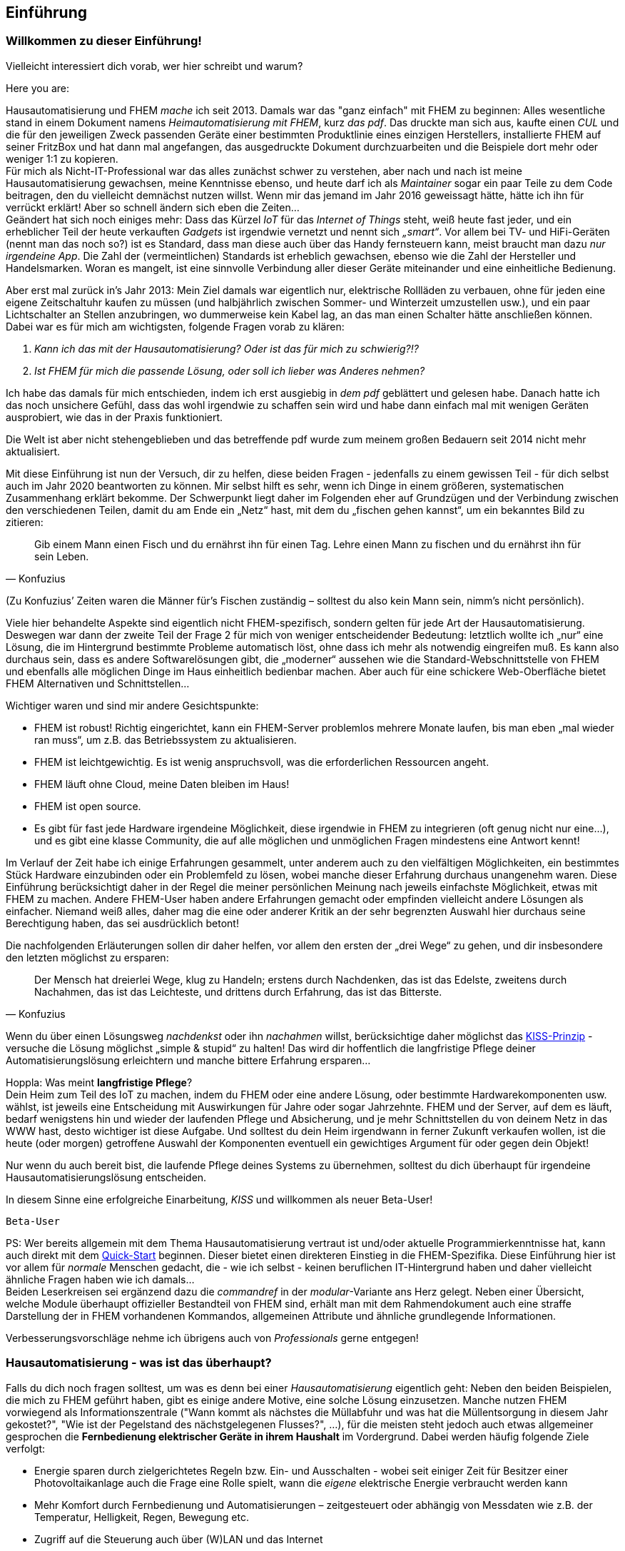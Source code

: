 
[preface]
== Einführung 

=== Willkommen zu dieser Einführung!

Vielleicht interessiert dich vorab, wer hier schreibt und warum?

Here you are:

Hausautomatisierung und FHEM _mache_ ich seit 2013. Damals war das "ganz einfach"  mit FHEM zu beginnen: Alles wesentliche stand in einem Dokument namens _Heimautomatisierung mit FHEM_, kurz _das pdf_. Das druckte man sich aus, kaufte einen _CUL_ und die für den jeweiligen Zweck passenden Geräte einer bestimmten Produktlinie eines einzigen Herstellers, installierte FHEM auf seiner FritzBox und hat dann mal angefangen, das ausgedruckte Dokument durchzuarbeiten und die Beispiele dort mehr oder weniger 1:1 zu kopieren. + 
Für mich als Nicht-IT-Professional war das alles zunächst schwer zu verstehen, aber nach und nach ist meine Hausautomatisierung gewachsen, meine Kenntnisse ebenso, und heute darf ich als _Maintainer_ sogar ein paar Teile zu dem Code beitragen, den du vielleicht demnächst nutzen willst. Wenn mir das jemand im Jahr 2016 geweissagt hätte, hätte ich ihn für verrückt erklärt! Aber so schnell ändern sich eben die Zeiten… +
Geändert hat sich noch einiges mehr: Dass das Kürzel _IoT_ für das _Internet of Things_ steht, weiß heute fast jeder, und ein erheblicher Teil der heute verkauften _Gadgets_ ist irgendwie vernetzt und nennt sich _„smart“_. Vor allem bei TV- und HiFi-Geräten (nennt man das noch so?) ist es Standard, dass man diese auch über das Handy fernsteuern kann, meist braucht man dazu _nur irgendeine App_. Die Zahl der (vermeintlichen) Standards ist erheblich gewachsen, ebenso wie die Zahl der Hersteller und Handelsmarken. Woran es mangelt, ist eine sinnvolle Verbindung aller dieser Geräte miteinander und eine einheitliche
Bedienung. 

Aber erst mal zurück in’s Jahr 2013: Mein Ziel damals war eigentlich nur, elektrische Rollläden zu verbauen, ohne für jeden eine eigene Zeitschaltuhr kaufen zu müssen (und halbjährlich zwischen Sommer- und Winterzeit umzustellen usw.), und ein paar Lichtschalter an Stellen anzubringen, wo dummerweise kein Kabel lag, an das man einen Schalter hätte anschließen können. Dabei war es für mich am wichtigsten, folgende Fragen vorab zu klären:

[arabic]
. _Kann ich das mit der Hausautomatisierung? Oder ist das für mich zu schwierig?!?_ +
. _Ist FHEM für mich die passende Lösung, oder soll ich lieber was Anderes nehmen?_

Ich habe das damals für mich entschieden, indem ich erst ausgiebig in _dem pdf_ geblättert und gelesen habe. Danach hatte ich das noch unsichere Gefühl, dass das wohl irgendwie zu schaffen sein wird und habe dann einfach mal mit wenigen Geräten ausprobiert, wie das in der Praxis funktioniert.
 
Die Welt ist aber nicht stehengeblieben und das betreffende pdf wurde zum meinem großen Bedauern seit 2014 nicht mehr aktualisiert.

Mit diese Einführung ist nun der Versuch, dir zu helfen, diese beiden Fragen - jedenfalls zu einem gewissen Teil - für dich selbst auch im Jahr 2020 beantworten zu können. Mir selbst hilft es sehr, wenn ich Dinge in einem größeren, systematischen Zusammenhang erklärt bekomme. Der Schwerpunkt liegt daher im Folgenden eher auf Grundzügen und der Verbindung zwischen den verschiedenen Teilen, damit du am Ende ein
„Netz“ hast, mit dem du „fischen gehen kannst“, um ein bekanntes Bild zu zitieren: +
[quote,Konfuzius]
____

Gib einem Mann einen Fisch und du ernährst ihn für einen Tag. Lehre einen Mann zu fischen und du ernährst ihn für sein Leben. +
____
(Zu Konfuzius’ Zeiten waren die Männer für’s Fischen zuständig – solltest du also kein Mann sein, nimm’s nicht persönlich).

Viele hier behandelte Aspekte sind eigentlich nicht FHEM-spezifisch, sondern gelten für jede Art der Hausautomatisierung. Deswegen war dann der zweite Teil der Frage 2 für mich von weniger entscheidender Bedeutung: letztlich wollte ich „nur“ eine Lösung, die im Hintergrund bestimmte Probleme automatisch löst, ohne dass ich mehr als notwendig eingreifen muß. Es kann also durchaus sein, dass es andere Softwarelösungen gibt, die „moderner“  aussehen wie die Standard-Webschnittstelle von FHEM und ebenfalls alle möglichen Dinge im Haus einheitlich bedienbar machen. Aber auch für eine schickere Web-Oberfläche bietet FHEM Alternativen und Schnittstellen… 

Wichtiger waren und sind mir andere Gesichtspunkte:

* FHEM ist robust! Richtig eingerichtet, kann ein FHEM-Server problemlos mehrere Monate laufen, bis man eben „mal wieder ran muss“, um z.B. das Betriebssystem zu aktualisieren. +
* FHEM ist leichtgewichtig. Es ist wenig anspruchsvoll, was die erforderlichen Ressourcen angeht. +
* FHEM läuft ohne Cloud, meine Daten bleiben im Haus! +
* FHEM ist open source. +
* Es gibt für fast jede Hardware irgendeine Möglichkeit, diese irgendwie in FHEM zu integrieren (oft genug nicht nur eine…), und es gibt eine klasse Community, die auf alle möglichen und unmöglichen Fragen mindestens eine Antwort kennt!

Im Verlauf der Zeit habe ich einige Erfahrungen gesammelt, unter anderem auch zu den vielfältigen Möglichkeiten, ein bestimmtes Stück Hardware einzubinden oder ein Problemfeld zu lösen, wobei manche dieser Erfahrung durchaus unangenehm waren. Diese Einführung berücksichtigt daher in der Regel die meiner persönlichen Meinung nach jeweils einfachste Möglichkeit, etwas mit FHEM zu machen. Andere FHEM-User haben andere Erfahrungen gemacht oder empfinden vielleicht andere Lösungen als einfacher. Niemand weiß alles, daher mag die eine oder anderer Kritik an der sehr begrenzten Auswahl hier durchaus seine Berechtigung haben, das sei ausdrücklich betont!

Die nachfolgenden Erläuterungen sollen dir daher helfen, vor allem den ersten der „drei Wege“ zu gehen, und dir insbesondere den letzten möglichst zu ersparen: +
[quote,Konfuzius]
____
Der Mensch hat dreierlei Wege, klug zu Handeln; erstens durch Nachdenken, das ist das Edelste, zweitens durch Nachahmen, das ist das Leichteste, und drittens durch Erfahrung, das ist das Bitterste.
____

Wenn du über einen Lösungsweg _nachdenkst_ oder ihn _nachahmen_ willst, berücksichtige daher möglichst das https://de.wikipedia.org/wiki/KISS-Prinzip[KISS-Prinzip] - versuche die Lösung möglichst „simple & stupid“ zu halten! Das wird dir hoffentlich die langfristige Pflege deiner Automatisierungslösung erleichtern und manche bittere Erfahrung ersparen…

Hoppla: Was meint *langfristige Pflege*? +
Dein Heim zum Teil des IoT zu machen, indem du FHEM oder eine andere Lösung, oder bestimmte Hardwarekomponenten usw. wählst, ist jeweils eine Entscheidung mit Auswirkungen für Jahre oder sogar Jahrzehnte. FHEM und der Server, auf dem es läuft, bedarf wenigstens hin und wieder der laufenden Pflege und Absicherung, und je mehr Schnittstellen du von deinem Netz in das WWW hast, desto wichtiger ist diese Aufgabe. Und solltest du dein Heim irgendwann in ferner Zukunft verkaufen wollen, ist die heute (oder morgen) getroffene Auswahl der Komponenten eventuell ein gewichtiges Argument für oder gegen dein Objekt!

Nur wenn du auch bereit bist, die laufende Pflege deines Systems zu übernehmen, solltest du dich überhaupt für irgendeine Hausautomatisierungslösung entscheiden.

In diesem Sinne eine erfolgreiche Einarbeitung, _KISS_ und willkommen als neuer Beta-User!

`Beta-User`


PS: Wer bereits allgemein mit dem Thema Hausautomatisierung vertraut ist und/oder aktuelle Programmierkenntnisse hat, kann auch direkt mit dem https://wiki.fhem.de/wiki/Quick-Start[Quick-Start] beginnen. Dieser bietet einen direkteren Einstieg in die FHEM-Spezifika. Diese Einführung hier ist vor allem für _normale_ Menschen gedacht, die - wie ich selbst - keinen beruflichen IT-Hintergrund haben und daher vielleicht ähnliche Fragen haben wie ich damals… +
Beiden Leserkreisen sei ergänzend dazu die _commandref_ in der _modular_-Variante ans Herz gelegt. Neben einer Übersicht, welche Module überhaupt offizieller Bestandteil von FHEM sind, erhält man mit dem Rahmendokument auch eine straffe Darstellung der in FHEM vorhandenen Kommandos, allgemeinen Attribute und ähnliche grundlegende Informationen.

Verbesserungsvorschläge nehme ich übrigens auch von _Professionals_ gerne entgegen!

=== Hausautomatisierung - was ist das überhaupt?

Falls du dich noch fragen solltest, um was es denn bei einer _Hausautomatisierung_ eigentlich geht:
Neben den beiden Beispielen, die mich zu FHEM geführt haben, gibt es einige andere Motive, eine solche Lösung einzusetzen. Manche nutzen FHEM vorwiegend als Informationszentrale ("Wann kommt als nächstes die Müllabfuhr und was hat die Müllentsorgung in diesem Jahr gekostet?", "Wie ist der Pegelstand des nächstgelegenen Flusses?", ...), für die meisten steht jedoch auch etwas allgemeiner gesprochen die *Fernbedienung elektrischer Geräte in ihrem Haushalt* im Vordergrund.
Dabei werden häufig folgende Ziele verfolgt:

- Energie sparen durch zielgerichtetes Regeln bzw. Ein- und Ausschalten - wobei seit einiger Zeit für Besitzer einer Photovoltaikanlage auch die Frage eine Rolle spielt, wann die _eigene_ elektrische Energie verbraucht werden kann
- Mehr Komfort durch Fernbedienung und Automatisierungen – zeitgesteuert oder abhängig von Messdaten wie z.B. der Temperatur, Helligkeit, Regen, Bewegung etc.
- Zugriff auf die Steuerung auch über (W)LAN und das Internet
- Spaß beim Basteln :-)

Es geht also um Möglichkeiten wie: Wenn ich auf einen Schalter drücke, soll das Licht angehen; die Heizung soll entsprechend der wirklichen Wohnraumnutzung gesteuert werden; bei Sonnenaufgang soll die Gartenwegbeleuchtung ausgehen; der Rollladen soll an Wochentagen um 7 Uhr morgens hochfahren, sofern nicht Wochenende ist und ich nicht in Urlaub bin; die Markise soll bei starkem Wind automatisch eingefahren werden; die Musik soll automatisch eingeschaltet werden wenn ich nach hause komme; die Waschmaschine soll dann starten, wenn das angesagte Gewitter vorbei ist und die PV-Anlage wieder ausreichend Strom liefert; wenn die Haustür für klingelnde Gäste geöffnet wird, soll das Telefonklingeln beendet werden; über (W)LAN in das Heimnetzwerk eingebundene Geräte sollen ebenfalls gesteuert werden. 
Alle angeschlossenen Geräte sollen auch vom PC, Tablet-PC oder Smartphone aus bedienbar sein - das ganze über eine einheitliche Oberfläche. 
Das alles (und noch mehr) ist mit FHEM möglich. 

=== Hausautomatisierung mit FHEM - eine Warnung!
Falls du FHEM vorwiegend dazu einsetzten willst, eine bessere _Fernbedienung_ für alles mögliche zu haben: Schau' dir unbedingt auch andere Lösungen an!
FHEM ist sehr mächtig, man kann damit im Prinzip jedes _gadget_ irgendwie im Sinne einer Hausautomatisierung nutzbar machen. ABER: FHEM erfordert eine gründliche Einarbeitung, und wenn man nur mal schnell eine ansprechende Oberfläche für gängige IoT-Consumer-Ware sucht, ist man bei anderen weit verbreiteten Lösungen wie https://www.openhab.org/[OpenHAB], https://www.home-assistant.io/[Home Assistant], https://www.iobroker.net/[ioBroker] oder https://www.domoticz.com/[Domoticz] eventuell schneller am Ziel (auch wenn es manchmal Sinn macht, FHEM dann als Interface zur Hardware einzusetzen; für manche User ist dies ein guter Weg, FHEM für sich nutzbar zu machen...).

Wie auch immer: Für viele User - mich eingeschlossen - steht bei FHEM die regelbasierte Steuerung von Gegenständen im Vordergrund, *Automatisierung* eben.


=== _Zum Verständnis dieses Dokuments_

* Einige Stichworte und Überschriften tauchen mehrfach auf. In der Regel werden zunächst nur Grundzüge erläutert. Diese werden dann wieder aufgegriffen und vertieft, wenn dann auch die anderen erforderlichen Grundlagen genannt sind, die man braucht, um diese weiteren Details einordnen zu können. +
* Manchmal erschien es zweckmäßig, bereits früh auf weitere, vertiefende Stichworte hinzuweisen, welche aber zu weit führen würden und daher nicht mehr Bestandteil dieser Einführung sein werden. Diese als *_Für später_* gekennzeichneten Teile kannst du bei den ersten Durchgängen durch die Einführung getrost ignorieren und dann gerne später wieder aufgreifen, wenn du dich in die grundlegenden Dinge eingearbeitet hast und schon etwas sicherer bist. Sie dienen eher dem Wiederfinden der Stichworte und dem Versuch einer sinnvollen Einordnung in das Gesamtbild. +
* Ich habe die ersten Jahre mit FHEM _das pdf_ immer mal wieder hervorgeholt und zumindest überflogen. Für mich war es wertvoll, weil ich immer wieder neue interessante Details entdeckt habe. Es wäre mir eine große Ehre, wenn andere Menschen das von dieser Einführung irgendwann auch mal schreiben würden. Da sie ebenfalls ständig zu aktualisieren sein wird, bedanke ich mich bereits jetzt im Namen der anderen künftigen Leser für deine Rückmeldung und eventuelle Vorschläge zur weiteren Verbesserung. +
* Ein Tipp noch zum Thema _klug handeln durch Nachahmen_: Vor allem, wenn du Lösungen aus dem Wiki oder dieser Einführung nachahmst, solltest du auch intensiv darüber nachdenken. Denn zum einen veraltet leider manche Anleitung schneller, als sie geschrieben wurde, z.B. weil es neueren, besseren Modul-Code gibt, eine firmware aktualisiert wurde oder fehleranfällige Hardware vom Hersteller durch bessere ersetzt wurde (tbc…), und zum anderen sind auch manche der im Wiki dargestellten Lösungen nicht intensiv auf Stringenz, Optimierung und Schreibfehler geprüft, sondern geben eben "nur" das Wissen wieder, das der Schreiber zum Zeitpunkt des Niederschreibens hatte und dankenswerterweise (!) z.B. ins Wiki übertragen hat.

=== _Outro_

* Der Autor dieser Einleitung ist tatsächlich ein konkreter User. Der nachfolgende Text wurde jedoch zu großen Teilen auch von anderen Usern beigesteuert und verbessert, ebenso sind vielfache Anregungen betreffend Layout und Tools zum Erstellen des Dokuments an sich eingeflossen. Ein herzliches Dankeschön an dieser Stelle für eure konstruktive Mitarbeit! +
* Das Entwicklungsmodell von FHEM kann am ehesten als https://en.wikipedia.org/wiki/Perpetual_beta[_Perpetual Beta_] bezeichnet werden, die Software ist immer in der Entwicklung. Ein bestimmtes _Release_ ist nur eine Art Schnappschuss zu einer bestimmten Zeit, über den bestenfalls einige Grundeinstellungen für einzelne Module (_defaults_) anders gesetzt werden. Wer FHEM nutzt, hat daher nach meinem Verständnis eine _Beta-Version_ im Einsatz, ist also ebenfalls _Beta-User_. In der _Open-Source_-Welt ist allerdings typischerweise die Beta-Version die stabilste verfügbare Variante einer Software, weil die Entwickler an einem als _stable_ bezeichneten Zweig in der Regel nur noch Bugfixes vornehmen. Diese Bugfixes werden aber in der Regel zuerst über die aktuelle Entwicklerversion ausgetestet, der Fokus der Entwickler in der open-source-Welt liegt eindeutig auf der Verbesserung der jeweiligen Beta-Version…

=== about FHEM ===
Das Kürzel FHEM steht für *F*reundliche *H*ausautomation und *E*nergie-*M*essung und wird _feem_ ausgesprochen. Der Hauptentwickler von FHEM (oder vielleicht besser: DER Entwickler zentraler Komponenten) ist Rudolf König, der mit unnachahmlicher Geduld das Prinzip der Freundlichkeit auch im Forum allen vorlebt. Ihm gilt ebenfalls mein persönlicher Dank für viele Aha-Erlebnisse auf verschiedensten Gebieten!

Seit 2016 stellt der FHEM e.V. u.a. die Infrastruktur für die Bereitstellung der Software und des Forums bereit. Falls du FHEM also finanziell unterstützen willst: entsprechende Links findest du auf der Webseite.
